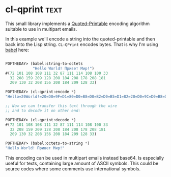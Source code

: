 * cl-qprint :text:
:PROPERTIES:
:Documentation: :(
:Docstrings: :)
:Tests:    :|
:Examples: :(
:RepositoryActivity: :(
:CI:       :(
:END:

This small library implements a [[https://tools.ietf.org/html/rfc2045#section-6.7][Quoted-Printable]] encoding algorithm
suitable to use in multipart emails.

In this example we'll encode a string into the quoted-printable and then
back into the Lisp string. ~CL-QPrint~ encodes bytes. That is why I'm
using [[http://quickdocs.org/babel/][babel]] here:

#+begin_src lisp

POFTHEDAY> (babel:string-to-octets
            "Hello World! Привет Мир!")
#(72 101 108 108 111 32 87 111 114 108 100 33
  32 208 159 209 128 208 184 208 178 208 181
  209 130 32 208 156 208 184 209 128 33)

POFTHEDAY> (cl-qprint:encode *)
"Hello=20World!=20=D0=9F=D1=80=D0=B8=D0=B2=D0=B5=D1=82=20=D0=9C=D0=B8=D1=80!"

;; Now we can transfer this text through the wire
;; and to decode it on other end:

POFTHEDAY> (cl-qprint:decode *)
#(72 101 108 108 111 32 87 111 114 108 100 33
  32 208 159 209 128 208 184 208 178 208 181
  209 130 32 208 156 208 184 209 128 33)

POFTHEDAY> (babel:octets-to-string *)
"Hello World! Привет Мир!"

#+end_src

This encoding can be used in multipart emails instead base64. Is
especially useful for texts, containing large amount of ASCII
symbols. This could be source codes where some comments use
international symbols.
